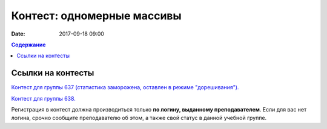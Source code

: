 Контест: одномерные массивы
###########################

:date: 2017-09-18 09:00

.. default-role:: code
.. contents:: Содержание


Ссылки на контесты
===================

`Контест для группы 637 (статистика заморожена, оставлен в режиме "дорешивания").`__

.. __: http://judge2.vdi.mipt.ru/cgi-bin/new-client?contest_id=637303

`Контест для группы 638.`__

.. __: http://judge2.vdi.mipt.ru/cgi-bin/new-client?contest_id=638303


Регистрация в контест должна производиться только **по логину, выданному преподавателем**. Если для вас нет логина, срочно сообщите преподавателю об этом, а также свой статус в данной учебной группе.
